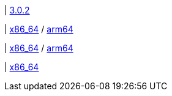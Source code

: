 | 
https://github.com/typedb/typedb-console/releases/tag/3.0.2[3.0.2]

| 
// tag::mac[]
https://repo.typedb.com/public/public-release/raw/names/typedb-console-mac-x86_64/versions/3.0.2/typedb-console-mac-x86_64-3.0.2.zip[x86_64]
/ https://repo.typedb.com/public/public-release/raw/names/typedb-console-mac-arm64/versions/3.0.2/typedb-console-mac-arm64-3.0.2.zip[arm64]
// end::mac[]

| 
// tag::linux[]
https://repo.typedb.com/public/public-release/raw/names/typedb-console-linux-x86_64/versions/3.0.2/typedb-console-linux-x86_64-3.0.2.tar.gz[x86_64]
/ https://repo.typedb.com/public/public-release/raw/names/typedb-console-linux-arm64/versions/3.0.2/typedb-console-linux-arm64-3.0.2.tar.gz[arm64]
// end::linux[]

| 
// tag::windows[]
https://repo.typedb.com/public/public-release/raw/names/typedb-console-windows-x86_64/versions/3.0.2/typedb-console-windows-x86_64-3.0.2.zip[x86_64]
// end::windows[]
